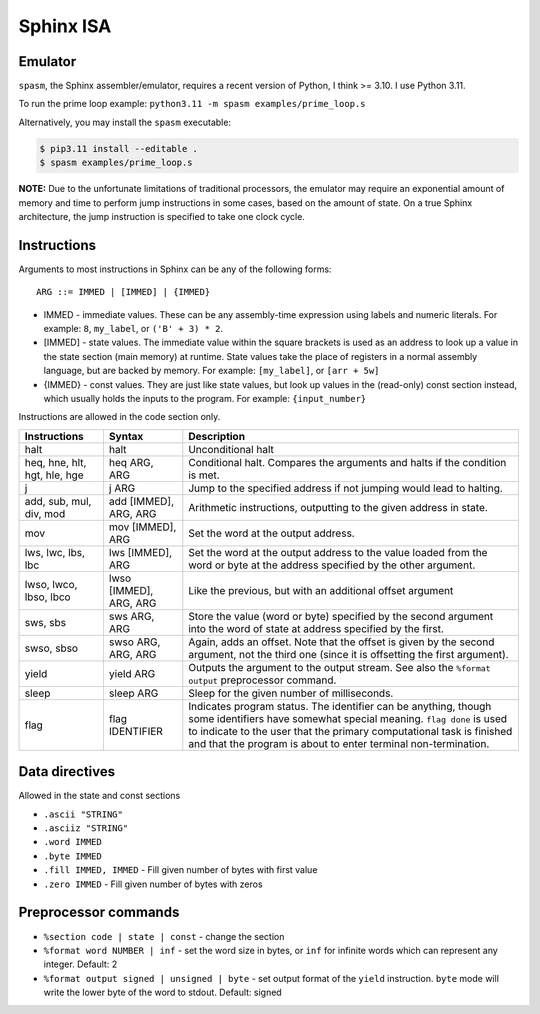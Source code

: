 Sphinx ISA
==========

Emulator
--------
``spasm``, the Sphinx assembler/emulator, requires a recent version of
Python, I think >= 3.10.  I use Python 3.11.

To run the prime loop example: ``python3.11 -m spasm examples/prime_loop.s``

Alternatively, you may install the ``spasm`` executable:

.. code:: sh

    $ pip3.11 install --editable .
    $ spasm examples/prime_loop.s

**NOTE:**
Due to the unfortunate limitations of traditional processors, the
emulator may require an exponential amount of memory and time to perform
jump instructions in some cases, based on the amount of state.  On a
true Sphinx architecture, the jump instruction is specified to take one
clock cycle.

Instructions
------------

Arguments to most instructions in Sphinx can be any of the following
forms::

    ARG ::= IMMED | [IMMED] | {IMMED}

- IMMED - immediate values.  These can be any assembly-time expression
  using labels and numeric literals.  For example: ``8``, ``my_label``,
  or ``('B' + 3) * 2``.
- [IMMED] - state values.  The immediate value within the square
  brackets is used as an address to look up a value in the state section
  (main memory) at runtime.  State values take the place of registers in
  a normal assembly language, but are backed by memory.  For example:
  ``[my_label]``, or ``[arr + 5w]``
- {IMMED} - const values.  They are just like state values, but look up
  values in the (read-only) const section instead, which usually holds
  the inputs to the program.  For example: ``{input_number}``

Instructions are allowed in the code section only.

============================= ======================= ==========================================================
Instructions                  Syntax                  Description
============================= ======================= ==========================================================
halt                          halt                    Unconditional halt
heq, hne, hlt, hgt, hle, hge  heq ARG, ARG            Conditional halt.  Compares the arguments and halts if the
                                                      condition is met.
j                             j ARG                   Jump to the specified address if not jumping would lead to
                                                      halting.
add, sub, mul, div, mod       add [IMMED], ARG, ARG   Arithmetic instructions, outputting to the given address
                                                      in state.
mov                           mov [IMMED], ARG        Set the word at the output address.
lws, lwc, lbs, lbc            lws [IMMED], ARG        Set the word at the output address to the value loaded
                                                      from the word or byte at the address specified by the
                                                      other argument.
lwso, lwco, lbso, lbco        lwso [IMMED], ARG, ARG  Like the previous, but with an additional offset argument
sws, sbs                      sws ARG, ARG            Store the value (word or byte) specified by the second
                                                      argument into the word of state at address specified by
                                                      the first.
swso, sbso                    swso ARG, ARG, ARG      Again, adds an offset.  Note that the offset is given by
                                                      the second argument, not the third one (since it is
                                                      offsetting the first argument).
yield                         yield ARG               Outputs the argument to the output stream.  See also the 
                                                      ``%format output`` preprocessor command.
sleep                         sleep ARG               Sleep for the given number of milliseconds.
flag                          flag IDENTIFIER         Indicates program status.  The identifier can be anything,
                                                      though some identifiers have somewhat special meaning.
                                                      ``flag done`` is used to indicate to the user that the
                                                      primary computational task is finished and that the
                                                      program is about to enter terminal non-termination.
============================= ======================= ==========================================================


Data directives
---------------
Allowed in the state and const sections

- ``.ascii "STRING"``
- ``.asciiz "STRING"``
- ``.word IMMED``
- ``.byte IMMED``
- ``.fill IMMED, IMMED`` - Fill given number of bytes with first value
- ``.zero IMMED`` - Fill given number of bytes with zeros


Preprocessor commands
---------------------

- ``%section code | state | const`` - change the section
- ``%format word NUMBER | inf`` - set the word size in bytes, or ``inf``
  for infinite words which can represent any integer.  Default: 2
- ``%format output signed | unsigned | byte`` - set output format of the
  ``yield`` instruction.  ``byte`` mode will write the lower byte of the
  word to stdout.  Default: signed
